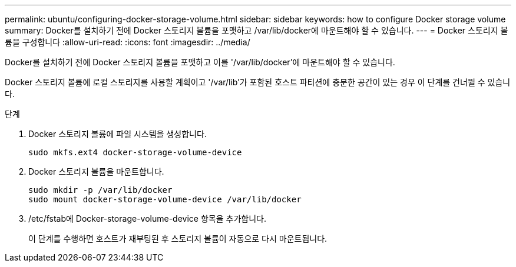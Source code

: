 ---
permalink: ubuntu/configuring-docker-storage-volume.html 
sidebar: sidebar 
keywords: how to configure Docker storage volume 
summary: Docker를 설치하기 전에 Docker 스토리지 볼륨을 포맷하고 /var/lib/docker에 마운트해야 할 수 있습니다. 
---
= Docker 스토리지 볼륨을 구성합니다
:allow-uri-read: 
:icons: font
:imagesdir: ../media/


[role="lead"]
Docker를 설치하기 전에 Docker 스토리지 볼륨을 포맷하고 이를 '/var/lib/docker'에 마운트해야 할 수 있습니다.

Docker 스토리지 볼륨에 로컬 스토리지를 사용할 계획이고 '/var/lib'가 포함된 호스트 파티션에 충분한 공간이 있는 경우 이 단계를 건너뛸 수 있습니다.

.단계
. Docker 스토리지 볼륨에 파일 시스템을 생성합니다.
+
[listing]
----
sudo mkfs.ext4 docker-storage-volume-device
----
. Docker 스토리지 볼륨을 마운트합니다.
+
[listing]
----
sudo mkdir -p /var/lib/docker
sudo mount docker-storage-volume-device /var/lib/docker
----
. /etc/fstab에 Docker-storage-volume-device 항목을 추가합니다.
+
이 단계를 수행하면 호스트가 재부팅된 후 스토리지 볼륨이 자동으로 다시 마운트됩니다.


